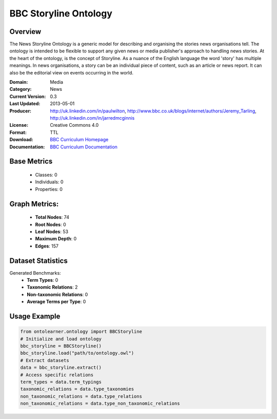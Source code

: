 BBC Storyline Ontology
==================

Overview
-----------------
The News Storyline Ontology is a generic model for describing and organising the stories news organisations tell.
The ontology is intended to be flexible to support any given news or media publisher's approach to handling news stories.
At the heart of the ontology, is the concept of Storyline. As a nuance of the English language the word 'story'
has multiple meanings. In news organisations, a story can be an individual piece of content,
such as an article or news report. It can also be the editorial view on events occurring in the world.

:Domain: Media
:Category: News
:Current Version: 0.3
:Last Updated: 2013-05-01
:Producer: http://uk.linkedin.com/in/paulwilton, http://www.bbc.co.uk/blogs/internet/authors/Jeremy_Tarling, http://uk.linkedin.com/in/jarredmcginnis
:License: Creative Commons 4.0
:Format: TTL
:Download: `BBC Curriculum Homepage <https://iptc.org/thirdparty/bbc-ontologies/storyline.html>`_
:Documentation: `BBC Curriculum Documentation <https://iptc.org/thirdparty/bbc-ontologies/storyline.html>`_

Base Metrics
---------------
    - Classes: 0
    - Individuals: 0
    - Properties: 0

Graph Metrics:
------------------
    - **Total Nodes**: 74
    - **Root Nodes**: 0
    - **Leaf Nodes**: 53
    - **Maximum Depth**: 0
    - **Edges**: 157

Dataset Statistics
-----------------
Generated Benchmarks:
    - **Term Types**: 0
    - **Taxonomic Relations**: 2
    - **Non-taxonomic Relations**: 0
    - **Average Terms per Type**: 0

Usage Example
------------------
.. code-block:: python

   from ontolearner.ontology import BBCStoryline
   # Initialize and load ontology
   bbc_storyline = BBCStoryline()
   bbc_storyline.load("path/to/ontology.owl")
   # Extract datasets
   data = bbc_storyline.extract()
   # Access specific relations
   term_types = data.term_typings
   taxonomic_relations = data.type_taxonomies
   non_taxonomic_relations = data.type_relations
   non_taxonomic_relations = data.type_non_taxonomic_relations
